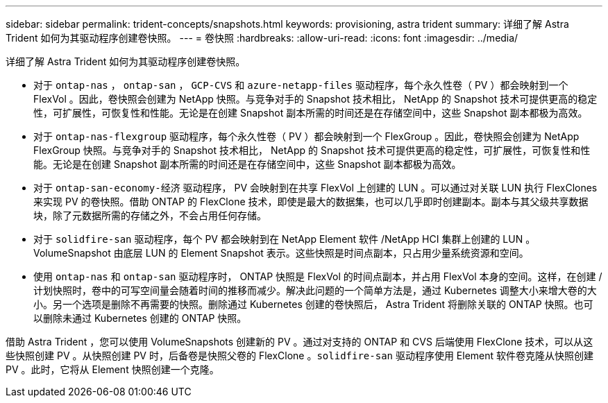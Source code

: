 ---
sidebar: sidebar 
permalink: trident-concepts/snapshots.html 
keywords: provisioning, astra trident 
summary: 详细了解 Astra Trident 如何为其驱动程序创建卷快照。 
---
= 卷快照
:hardbreaks:
:allow-uri-read: 
:icons: font
:imagesdir: ../media/


详细了解 Astra Trident 如何为其驱动程序创建卷快照。

* 对于 `ontap-nas` ， `ontap-san` ， `GCP-CVS` 和 `azure-netapp-files` 驱动程序，每个永久性卷（ PV ）都会映射到一个 FlexVol 。因此，卷快照会创建为 NetApp 快照。与竞争对手的 Snapshot 技术相比， NetApp 的 Snapshot 技术可提供更高的稳定性，可扩展性，可恢复性和性能。无论是在创建 Snapshot 副本所需的时间还是在存储空间中，这些 Snapshot 副本都极为高效。
* 对于 `ontap-nas-flexgroup` 驱动程序，每个永久性卷（ PV ）都会映射到一个 FlexGroup 。因此，卷快照会创建为 NetApp FlexGroup 快照。与竞争对手的 Snapshot 技术相比， NetApp 的 Snapshot 技术可提供更高的稳定性，可扩展性，可恢复性和性能。无论是在创建 Snapshot 副本所需的时间还是在存储空间中，这些 Snapshot 副本都极为高效。
* 对于 `ontap-san-economy-经济` 驱动程序， PV 会映射到在共享 FlexVol 上创建的 LUN 。可以通过对关联 LUN 执行 FlexClones 来实现 PV 的卷快照。借助 ONTAP 的 FlexClone 技术，即使是最大的数据集，也可以几乎即时创建副本。副本与其父级共享数据块，除了元数据所需的存储之外，不会占用任何存储。
* 对于 `solidfire-san` 驱动程序，每个 PV 都会映射到在 NetApp Element 软件 /NetApp HCI 集群上创建的 LUN 。VolumeSnapshot 由底层 LUN 的 Element Snapshot 表示。这些快照是时间点副本，只占用少量系统资源和空间。
* 使用 `ontap-nas` 和 `ontap-san` 驱动程序时， ONTAP 快照是 FlexVol 的时间点副本，并占用 FlexVol 本身的空间。这样，在创建 / 计划快照时，卷中的可写空间量会随着时间的推移而减少。解决此问题的一个简单方法是，通过 Kubernetes 调整大小来增大卷的大小。另一个选项是删除不再需要的快照。删除通过 Kubernetes 创建的卷快照后， Astra Trident 将删除关联的 ONTAP 快照。也可以删除未通过 Kubernetes 创建的 ONTAP 快照。


借助 Astra Trident ，您可以使用 VolumeSnapshots 创建新的 PV 。通过对支持的 ONTAP 和 CVS 后端使用 FlexClone 技术，可以从这些快照创建 PV 。从快照创建 PV 时，后备卷是快照父卷的 FlexClone 。`solidfire-san` 驱动程序使用 Element 软件卷克隆从快照创建 PV 。此时，它将从 Element 快照创建一个克隆。
